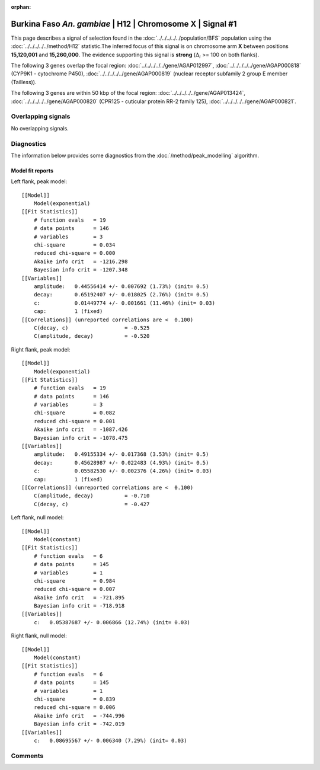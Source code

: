 :orphan:

Burkina Faso *An. gambiae* | H12 | Chromosome X | Signal #1
================================================================================



This page describes a signal of selection found in the
:doc:`../../../../../population/BFS` population using the
:doc:`../../../../../method/H12` statistic.The inferred focus of this signal is on chromosome arm
**X** between positions **15,120,001** and
**15,260,000**.
The evidence supporting this signal is
**strong** (:math:`\Delta_{i}` >= 100 on both flanks).

.. raw:: html
    :file: peak_location.html

.. raw:: html

    <div class='bokeh-figure figure'><p class='caption'>
    <strong>Signal location</strong>. Blue markers
    show the values of the selection statistic.
    The dashed black line shows the fitted peak model. The shaded red area
    shows the focus of the selection signal. The shaded blue area shows
    the genomic region in linkage with the selection event. Use the
    mouse wheel or the controls at the right of the plot to zoom in, and hover
    over genes to see gene names and descriptions.
    </p></div>




The following 3 genes overlap the focal region: :doc:`../../../../../gene/AGAP012997`,  :doc:`../../../../../gene/AGAP000818` (CYP9K1 - cytochrome P450),  :doc:`../../../../../gene/AGAP000819` (nuclear receptor subfamily 2 group E member (Tailless)).




The following 3 genes are within 50 kbp of the focal
region: :doc:`../../../../../gene/AGAP013424`,  :doc:`../../../../../gene/AGAP000820` (CPR125 - cuticular protein RR-2 family 125),  :doc:`../../../../../gene/AGAP000821`.


Overlapping signals
-------------------


No overlapping signals.


Diagnostics
-----------

The information below provides some diagnostics from the
:doc:`/method/peak_modelling` algorithm.

.. raw:: html

    <div class="figure">
    <img src="../../../../../_static/data/signal/H12/BFS/X/1/peak_context.png"/>
    <p class="caption"><strong>Selection signal in context</strong>. @@TODO</p>
    </div>

.. raw:: html

    <div class="figure">
    <img src="../../../../../_static/data/signal/H12/BFS/X/1/peak_targetting.png"/>
    <p class="caption"><strong>Peak targetting</strong>. @@TODO</p>
    </div>

.. raw:: html

    <div class="figure">
    <img src="../../../../../_static/data/signal/H12/BFS/X/1/peak_fit.png"/>
    <p class="caption"><strong>Peak fitting diagnostics</strong>. @@TODO</p>
    </div>

Model fit reports
~~~~~~~~~~~~~~~~~

Left flank, peak model::

    [[Model]]
        Model(exponential)
    [[Fit Statistics]]
        # function evals   = 19
        # data points      = 146
        # variables        = 3
        chi-square         = 0.034
        reduced chi-square = 0.000
        Akaike info crit   = -1216.298
        Bayesian info crit = -1207.348
    [[Variables]]
        amplitude:   0.44556414 +/- 0.007692 (1.73%) (init= 0.5)
        decay:       0.65192407 +/- 0.018025 (2.76%) (init= 0.5)
        c:           0.01449774 +/- 0.001661 (11.46%) (init= 0.03)
        cap:         1 (fixed)
    [[Correlations]] (unreported correlations are <  0.100)
        C(decay, c)                  = -0.525 
        C(amplitude, decay)          = -0.520 


Right flank, peak model::

    [[Model]]
        Model(exponential)
    [[Fit Statistics]]
        # function evals   = 19
        # data points      = 146
        # variables        = 3
        chi-square         = 0.082
        reduced chi-square = 0.001
        Akaike info crit   = -1087.426
        Bayesian info crit = -1078.475
    [[Variables]]
        amplitude:   0.49155334 +/- 0.017368 (3.53%) (init= 0.5)
        decay:       0.45628987 +/- 0.022483 (4.93%) (init= 0.5)
        c:           0.05582530 +/- 0.002376 (4.26%) (init= 0.03)
        cap:         1 (fixed)
    [[Correlations]] (unreported correlations are <  0.100)
        C(amplitude, decay)          = -0.710 
        C(decay, c)                  = -0.427 


Left flank, null model::

    [[Model]]
        Model(constant)
    [[Fit Statistics]]
        # function evals   = 6
        # data points      = 145
        # variables        = 1
        chi-square         = 0.984
        reduced chi-square = 0.007
        Akaike info crit   = -721.895
        Bayesian info crit = -718.918
    [[Variables]]
        c:   0.05387687 +/- 0.006866 (12.74%) (init= 0.03)


Right flank, null model::

    [[Model]]
        Model(constant)
    [[Fit Statistics]]
        # function evals   = 6
        # data points      = 145
        # variables        = 1
        chi-square         = 0.839
        reduced chi-square = 0.006
        Akaike info crit   = -744.996
        Bayesian info crit = -742.019
    [[Variables]]
        c:   0.08695567 +/- 0.006340 (7.29%) (init= 0.03)


Comments
--------

.. raw:: html

    <div id="disqus_thread"></div>
    <script>
    (function() { // DON'T EDIT BELOW THIS LINE
    var d = document, s = d.createElement('script');
    s.src = 'https://agam-selection-atlas.disqus.com/embed.js';
    s.setAttribute('data-timestamp', +new Date());
    (d.head || d.body).appendChild(s);
    })();
    </script>
    <noscript>Please enable JavaScript to view the <a href="https://disqus.com/?ref_noscript">comments powered by Disqus.</a></noscript>

